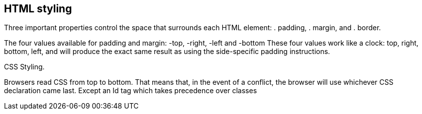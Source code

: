 == HTML styling

Three important properties control the space that surrounds each HTML element: 
. padding, 
. margin, and 
. border.

The four values available for padding and margin: -top, -right, -left and -bottom
These four values work like a clock: top, right, bottom, left, and will produce 
the exact same result as using the side-specific padding instructions.

CSS Styling.

Browsers read CSS from top to bottom. That means that, in the event of a conflict, 
the browser will use whichever CSS declaration came last. Except an Id tag which takes precedence
over classes